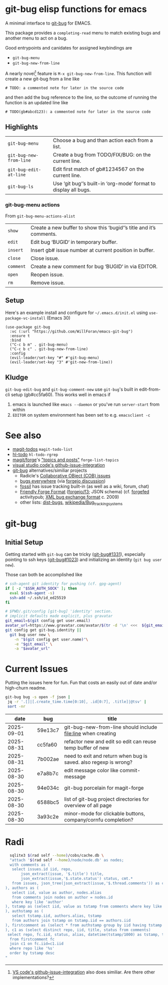 #+OPTIONS: toc:nil
* git-bug elisp functions for emacs
#+begin_src elisp :exports results :results drawer
;; get the description from commentary. But we'll have our own usage below. So kill everything after that.
(replace-regexp-in-string "Usage:[[:ascii:][:nonascii:]]*" "" (lm-commentary "git-bug.el"))
#+end_src

#+RESULTS:
:results:
A minimal interface to [[https://github.com/git-bug/][git-bug]] for EMACS.

This package provides a =completing-read= menu to match existing bugs and another menu to act on a bug.

Good entrypoints and canidates for assigned keybindings are
  * =git-bug-menu=
  * =git-bug-new-from-line=

:end:



A nearly novel[fn:1] feature is =M-x git-bug-new-from-line=. This function will create a new git-bug from a line like
#+begin_src
# TODO: a commented note for later in the source code
#+end_src
and then add the bug reference to the line, so the outcome of running the function is an updated line like
#+begin_src
# TODO(gb#abcd123): a commented note for later in the source code
#+end_src


[[file:doc/demo-inline.gif]]
[[file:doc/demo-menu-close.gif]]

[fn:1] [[https://code.visualstudio.com/blogs/2020/05/06/github-issues-integration#_creating-an-issue-from-anywhere][VS code's github-issue-integration]] also does similiar. Are there other implementations?

** Highlights
#+begin_src elisp :exports results :output results table
  ;; (load-file "git-bug.el")
  (defun doc-one-line (func) (replace-regexp-in-string "\n.*" "" (documentation func)))
  (setq doclist
        '(git-bug-menu
          git-bug-new-from-line
          git-bug-edit-at-line
          git-bug-ls
          ))
  (mapcar (lambda (func)
            (format "=%s=|%s\n"
                    (symbol-name func)
                    (doc-one-line func)))
          doclist)
#+end_src

#+RESULTS:
| =git-bug-menu=          | Choose a bug and than action each from a list.                  |
| =git-bug-new-from-line= | Create a bug from TODO/FIX/BUG: on the current line.            |
| =git-bug-edit-at-line=  | Edit first match of gb#1234567 on the current line.             |
| =git-bug-ls=            | Use ‘git bug‘’s built-in ‘org-mode‘ format to display all bugs. |

*** git-bug-menu actions
From  ~git-bug-menu-actions-alist~
#+begin_src elisp :exports results :output results table
  (mapcar (lambda (kv)
            (format "=%s=|%s\n"
                    (car kv)
                    (doc-one-line (cdr kv))))
          git-bug-menu-actions-alist)
#+end_src

#+RESULTS:
| =show=    | Create a new buffer to show this ‘bugid‘’s title and it’s comments. |
| =edit=    | Edit bug ‘BUGID‘ in temporary buffer.                               |
| =insert=  | Insert gb# issue number at current position in buffer.              |
| =close=   | Close issue.                                                        |
| =comment= | Create a new comment for bug ‘BUGID‘ in via EDITOR.                 |
| =open=    | Reopen issue.                                                       |
| =rm=      | Remove issue.                                                       |

** Setup

Here's an example install and configure for =~/.emacs.d/init.el= using =use-package-vc-install= (Emacs 30)
#+begin_src elisp :eval never
(use-package git-bug
  :vc (:url "https://github.com/WillForan/emacs-git-bug")
  :ensure t
  :bind
  ("C-c b m" . git-bug-menu)
  ("C-c b c" . git-bug-new-from-line)
  :config
  (evil-leader/set-key "#" #'git-bug-menu)
  (evil-leader/set-key "3" #'git-new-from-line))
#+end_src

** Kludge

=git-bug-edit-bug= and =git-bug-comment-new= use ~git-bug~'s built in edit-from-cli setup (gb#cc5fa60). This works well in emacs if
  1. emacs is launched like =emacs --daemon= or you've run =server-start= from within
  2. =EDITOR= on system environment has been set to e.g. ~emacsclient -c~

* See also
 * [[https://github.com/alphapapa/magit-todos][magit-todos]] =magit-todo-list=
 * [[https://github.com/tarsius/hl-todo][hl-todo]] =hl-todo-rgrep=
 * [[https://github.com/magit/forge][magit/forge]]'s [[https://magit.vc/manual/forge/Creating-Topics-and-Posts.html]["topics and posts"]] =forge-list-topics=
 * [[https://code.visualstudio.com/blogs/2020/05/06/github-issues-integration#_creating-an-issue-from-anywhere][visual studio code's github-issue-integration]]
 * [[https://github.com/git-bug/][git-bug]] alternatives/similiar projects
   * Radicle's [[https://radicle.xyz/guides/user#working-with-issues][Collaborative OBject (COB) issues]]
   * [[https://gitlab.com/bugseverywhere/bugseverywhere][bugs everywhere]] (via [[https://codeberg.org/forgejo/forgejo/issues/2629][forgejo discussion]])
   * [[https://fossil-scm.org/][fossil]] has issue tracking built-in (as well as a wiki, forum, chat)
   * [[https://f3.forgefriends.org/][Friendly Forge Format]] ([[https://code.forgejo.org/f3][forgejo/f3]]; JSON schema) (cf. [[https://forgefed.org/][forgefed]] activitypub; [[https://blog.liw.fi/posts/bug-exchange-format/][XML bug exchange format]] c. 2009)
   * other lists: [[https://dist-bugs.branchable.com/software/][dist-bugs]], [[https://en.wikipedia.org/wiki/Template:Bug_tracking_systems][wikipedia/Bug_tracking_systems]]

* git-bug

** Initial Setup
Getting started with =git-bug= can be tricky ([[https://github.com/git-bug/git-bug/issues/1331][git-bug#1331]]), especially pointing to ssh keys ([[https://github.com/git-bug/git-bug/issues/1023][git-bug#1023]]) and initializing an identity (=git bug user new=).

Those can both be accomplished like
#+begin_src bash :eval never
# ssh-agent git identity for pushing (cf. gpg-agent)
if [ -z "$SSH_AUTH_SOCK" ]; then
  eval $(ssh-agent -s)
  ssh-add ~/.ssh/id_ed25519
fi

# $PWD/.git/config [git-bug] 'identity' section.
# implicit defaults made explicit, plus gravatar
git_email=$(git config get user.email)
avatar_url=https://www.gravatar.com/avatar/$(tr -d '\n' <<<  ${git_email,,} | sha256sum | cut -f1 -d' ')
git config get git-bug.identity ||
  git bug user new \
    -n "$(git config get user.name)"\
    -e "$git_email" \
    -a "$avatar_url"
#+end_src


* Current Issues
Putting the issues here for fun. Fun that costs an easily out of date and/or high-churn readme.

#+begin_src bash :colnames '(date bug title) :exports both
  git-bug bug -s open -f json |
   jq -r '.[]|[.create_time.time[0:10], .id[0:7], .title]|@tsv' |
   sort -nr
#+end_src

#+RESULTS:
|       date | bug     | title                                                            |
|------------+---------+------------------------------------------------------------------|
| 2025-09-01 | 59e13c7 | git-bug-new-from-line should include file:line when creating     |
| 2025-08-31 | cc5fa60 | refactor new and edit so edit can reuse temp buffer of new       |
| 2025-08-31 | 7b002ae | need to exit and return when bug is saved. also regexp is wrong? |
| 2025-08-30 | e7a8b7c | edit message color like commit-message                           |
| 2025-08-30 | 94e034c | git-bug porcelain for magit-forge                                |
| 2025-08-30 | 6588bc5 | list of git-bug project directories for overview of all page     |
| 2025-08-30 | 3a93c2e | minor-mode for clickable buttons, company/cornfu completion?     |


* Radi
#+begin_src bash
  sqlite3 $(rad self --home)/cobs/cache.db \
  "attach '$(rad self --home)/node/node.db' as nodes;
  with comments as (
   select issues.id iid, repo,
       json_extract(issue, '$.title') title,
       json_extract(issue,'$.state.status') status, cmt.*
   from issues, json_tree(json_extract(issue,'$.thread.comments')) as cmt
), authors as (
   select iid, value as author, nodes.alias
   from comments join nodes on author = nodes.id
   where key like 'author'
), tstamp as (select iid, value as tstamp from comments where key like 'timestamp'
), authstamp as (
   select tstamp.iid, authors.alias, tstamp
   from authors join tstamp on tstamp.iid == authors.iid
), firstcomment as (select * from authstamp group by iid having tstamp == min(tstamp)
), c1 as (select distinct repo, iid, title, status from comments)
 select repo, fc.iid, status, alias, datetime(tstamp/1000) as tstamp, title
  from firstcomment fc
  join c1 on fc.iid=c1.iid
  where repo like '%s'
  order by tstamp desc
"
#+end_src

#+RESULTS:
